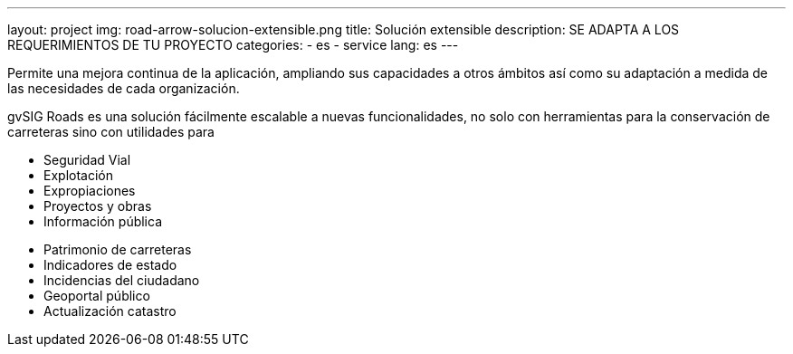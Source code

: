 ---
layout: project
img: road-arrow-solucion-extensible.png
title: Solución extensible
description: SE ADAPTA A LOS REQUERIMIENTOS DE TU PROYECTO
categories:
  - es
  - service
lang: es
---

Permite una mejora continua de la aplicación, ampliando sus capacidades a otros
ámbitos así como su adaptación a medida de las necesidades de cada organización.

gvSIG Roads es una solución fácilmente escalable a nuevas funcionalidades,
no solo con herramientas para la conservación de carreteras sino con utilidades
para

++++
<div class="col-sm-6">
<ul class="list-unstyled">
<li><i class="fa fa-plus"></i> Seguridad Vial</li>
<li><i class="fa fa-plus"></i> Explotación</li>
<li><i class="fa fa-plus"></i> Expropiaciones</li>
<li><i class="fa fa-plus"></i> Proyectos y obras</li>
<li><i class="fa fa-plus"></i> Información pública</li>
</ul>
</div>
++++

++++
<div class="col-sm-6">
<ul class="list-unstyled">
<li><i class="fa fa-plus"></i> Patrimonio de carreteras</li>
<li><i class="fa fa-plus"></i> Indicadores de estado</li>
<li><i class="fa fa-plus"></i> Incidencias del ciudadano</li>
<li><i class="fa fa-plus"></i> Geoportal público</li>
<li><i class="fa fa-plus"></i> Actualización catastro</li>
</ul>
</div>
++++